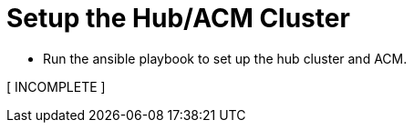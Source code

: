 = Setup the Hub/ACM Cluster

* Run the ansible playbook to set up the hub cluster and ACM.

[ INCOMPLETE ]
